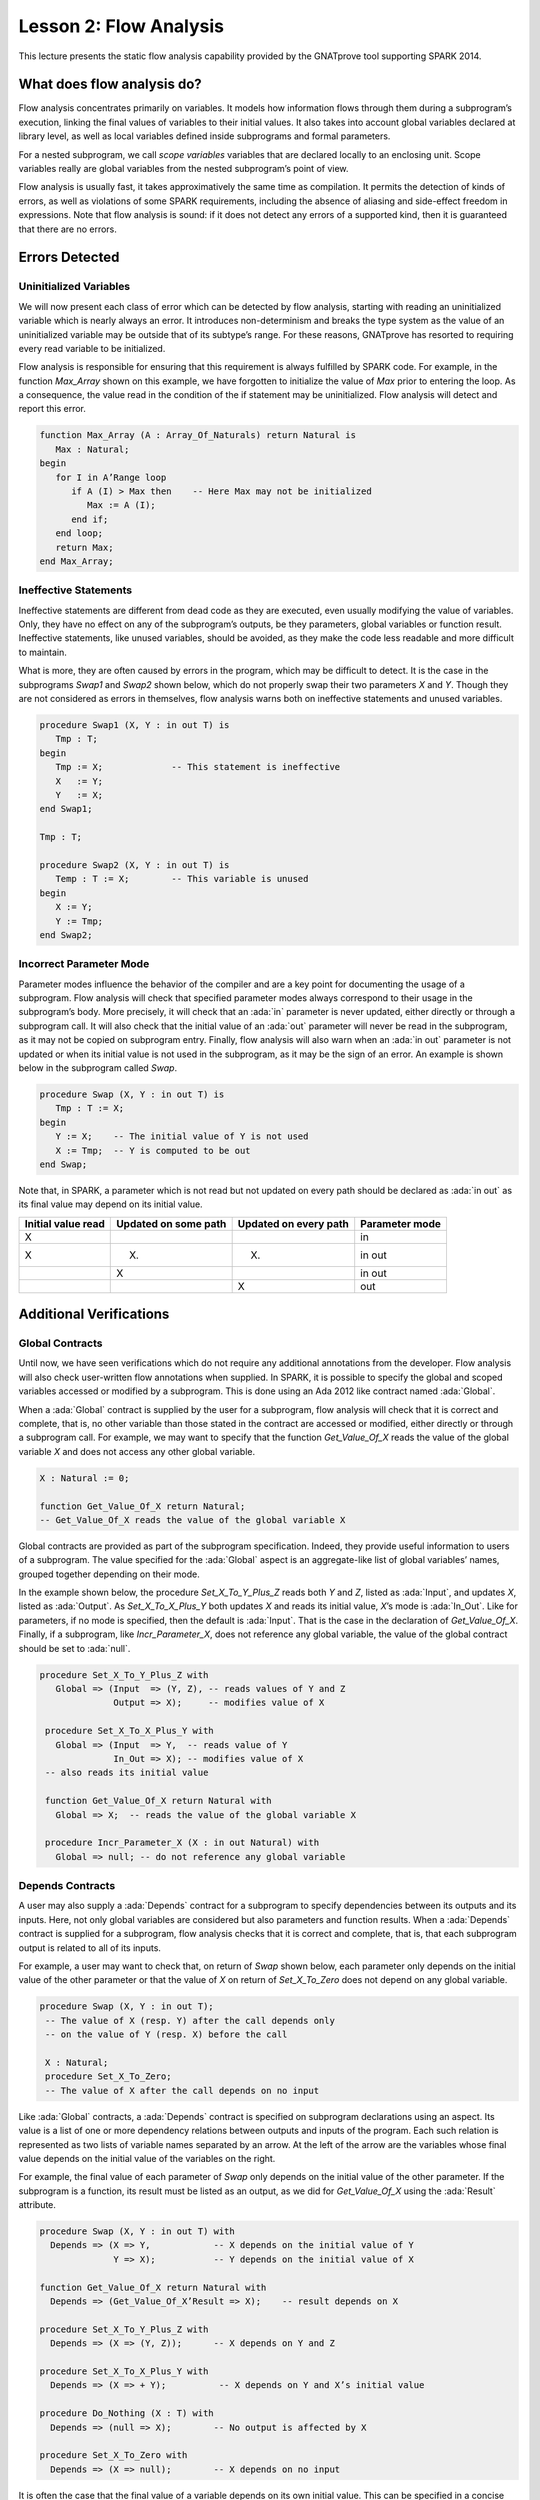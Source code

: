 Lesson 2: Flow Analysis
=====================================================================

.. role:: ada(code)
   :language: ada


This lecture presents the static flow analysis capability provided by the GNATprove tool supporting SPARK 2014.


What does flow analysis do?
---------------------------------------------------------------------

Flow analysis concentrates primarily on variables. It models how information flows through them during a subprogram’s execution, linking the final values of variables to their initial values. It also takes into account global variables declared at library level, as well as local variables defined inside subprograms and formal parameters.

For a nested subprogram, we call *scope variables* variables that are declared locally to an enclosing unit. Scope variables really are global variables from the nested subprogram’s point of view.

Flow analysis is usually fast, it takes approximatively the same time as compilation. It permits the detection of kinds of errors, as well as violations of some SPARK requirements, including the absence of aliasing and side-effect freedom in expressions. Note that flow analysis is sound: if it does not detect any errors of a supported kind, then it is guaranteed that there are no errors.


Errors Detected
---------------------------------------------------------------------

Uninitialized Variables
~~~~~~~~~~~~~~~~~~~~~~~

We will now present each class of error which can be detected by flow analysis, starting with reading an uninitialized variable which is nearly always an error. It introduces non-determinism and breaks the type system as the value of an uninitialized variable may be outside that of its subtype’s range. For these reasons, GNATprove has resorted to requiring every read variable to be initialized.

Flow analysis is responsible for ensuring that this requirement is always fulfilled by SPARK code. For example, in the function *Max_Array* shown on this example, we have forgotten to initialize the value of *Max* prior to entering the loop. As a consequence, the value read in the condition of the if statement may be uninitialized. Flow analysis will detect and report this error.

.. code:: ada

   function Max_Array (A : Array_Of_Naturals) return Natural is
      Max : Natural;
   begin
      for I in A’Range loop
         if A (I) > Max then    -- Here Max may not be initialized
            Max := A (I);
         end if;
      end loop;
      return Max;
   end Max_Array;


Ineffective Statements
~~~~~~~~~~~~~~~~~~~~~~

Ineffective statements are different from dead code as they are executed, even usually modifying the value of variables. Only, they have no effect on any of the subprogram’s outputs, be they parameters, global variables or function result. Ineffective statements, like unused variables, should be avoided, as they make the code less readable and more difficult to maintain.

What is more, they are often caused by errors in the program, which may be difficult to detect. It is the case in the subprograms *Swap1* and *Swap2* shown below, which do not properly swap their two parameters *X* and *Y*. Though they are not considered as errors in themselves, flow analysis warns both on ineffective statements and unused variables.

.. code:: ada

   procedure Swap1 (X, Y : in out T) is
      Tmp : T;
   begin
      Tmp := X;             -- This statement is ineffective
      X   := Y;
      Y   := X;
   end Swap1;

   Tmp : T;

   procedure Swap2 (X, Y : in out T) is
      Temp : T := X;        -- This variable is unused
   begin
      X := Y;
      Y := Tmp;
   end Swap2;


Incorrect Parameter Mode
~~~~~~~~~~~~~~~~~~~~~~~~

Parameter modes influence the behavior of the compiler and are a key point for documenting the usage of a subprogram. Flow analysis will check that specified parameter modes always correspond to their usage in the subprogram’s body. More precisely, it will check that an :ada:`in` parameter is never updated, either directly or through a subprogram call. It will also check that the initial value of an :ada:`out` parameter will never be read in the subprogram, as it may not be copied on subprogram entry. Finally, flow analysis will also warn when an :ada:`in out` parameter is not updated or when its initial value is not used in the subprogram, as it may be the sign of an error. An example is shown below in the subprogram called *Swap*.

.. code:: ada

   procedure Swap (X, Y : in out T) is
      Tmp : T := X;
   begin
      Y := X;    -- The initial value of Y is not used
      X := Tmp;  -- Y is computed to be out
   end Swap;

Note that, in SPARK, a parameter which is not read but not updated on every path should be declared as :ada:`in out` as its final value may depend on its initial value.

+--------------------+----------------------+-----------------------+----------------+
| Initial value read | Updated on some path | Updated on every path | Parameter mode |
+====================+======================+=======================+================+
| X                  |                      |                       | in             |
+--------------------+----------------------+-----------------------+----------------+
| X                  | (X)                  | (X)                   | in out         |
+--------------------+----------------------+-----------------------+----------------+
|                    | X                    |                       | in out         |
+--------------------+----------------------+-----------------------+----------------+
|                    |                      | X                     | out            |
+--------------------+----------------------+-----------------------+----------------+


Additional Verifications
---------------------------------------------------------------------

Global Contracts
~~~~~~~~~~~~~~~~

Until now, we have seen verifications which do not require any additional annotations from the developer. Flow analysis will also check user-written flow annotations when supplied. In SPARK, it is possible to specify the global and scoped variables accessed or modified by a subprogram. This is done using an Ada 2012 like contract named :ada:`Global`.

When a :ada:`Global` contract is supplied by the user for a subprogram, flow analysis will check that it is correct and complete, that is, no other variable than those stated in the contract are accessed or modified, either directly or through a subprogram call. For example, we may want to specify that the function *Get_Value_Of_X* reads the value of the global variable *X* and does not access any other global variable.

.. code:: ada

   X : Natural := 0;

   function Get_Value_Of_X return Natural;
   -- Get_Value_Of_X reads the value of the global variable X


Global contracts are provided as part of the subprogram specification. Indeed, they provide useful information to users of a subprogram. The value specified for the :ada:`Global` aspect is an aggregate-like list of global variables’ names, grouped together depending on their mode.

In the example shown below, the procedure *Set_X_To_Y_Plus_Z* reads both *Y* and *Z*, listed as :ada:`Input`, and updates *X*, listed as :ada:`Output`. As *Set_X_To_X_Plus_Y* both updates *X* and reads its initial value, *X*’s mode is :ada:`In_Out`. Like for parameters, if no mode is specified, then the default is :ada:`Input`. That is the case in the declaration of *Get_Value_Of_X*. Finally, if a subprogram, like *Incr_Parameter_X*, does not reference any global variable, the value of the global contract should be set to :ada:`null`.

.. code:: ada

  procedure Set_X_To_Y_Plus_Z with
     Global => (Input  => (Y, Z), -- reads values of Y and Z
                Output => X);     -- modifies value of X

   procedure Set_X_To_X_Plus_Y with
     Global => (Input  => Y,  -- reads value of Y
                In_Out => X); -- modifies value of X
   -- also reads its initial value

   function Get_Value_Of_X return Natural with
     Global => X;  -- reads the value of the global variable X

   procedure Incr_Parameter_X (X : in out Natural) with
     Global => null; -- do not reference any global variable


Depends Contracts
~~~~~~~~~~~~~~~~~

A user may also supply a :ada:`Depends` contract for a subprogram to specify dependencies between its outputs and its inputs. Here, not only global variables are considered but also parameters and function results. When a :ada:`Depends` contract is supplied for a subprogram, flow analysis checks that it is correct and complete, that is, that each subprogram output is related to all of its inputs.

For example, a user may want to check that, on return of *Swap* shown below, each parameter only depends on the initial value of the other parameter or that the value of *X* on return of *Set_X_To_Zero* does not depend on any global variable.

.. code:: ada

  procedure Swap (X, Y : in out T);
   -- The value of X (resp. Y) after the call depends only
   -- on the value of Y (resp. X) before the call

   X : Natural;
   procedure Set_X_To_Zero;
   -- The value of X after the call depends on no input


Like :ada:`Global` contracts, a :ada:`Depends` contract is specified on subprogram declarations using an aspect. Its value is a list of one or more dependency relations between outputs and inputs of the program. Each such relation is represented as two lists of variable names separated by an arrow. At the left of the arrow are the variables whose final value depends on the initial value of the variables on the right.

For example, the final value of each parameter of *Swap* only depends on the initial value of the other parameter. If the subprogram is a function, its result must be listed as an output, as we did for *Get_Value_Of_X* using the :ada:`Result` attribute.

.. code:: ada

   procedure Swap (X, Y : in out T) with
     Depends => (X => Y,            -- X depends on the initial value of Y
                 Y => X);           -- Y depends on the initial value of X

   function Get_Value_Of_X return Natural with
     Depends => (Get_Value_Of_X’Result => X);    -- result depends on X

   procedure Set_X_To_Y_Plus_Z with
     Depends => (X => (Y, Z));      -- X depends on Y and Z

   procedure Set_X_To_X_Plus_Y with
     Depends => (X => + Y);          -- X depends on Y and X’s initial value

   procedure Do_Nothing (X : T) with
     Depends => (null => X);        -- No output is affected by X

   procedure Set_X_To_Zero with
     Depends => (X => null);        -- X depends on no input


It is often the case that the final value of a variable depends on its own initial value. This can be specified in a concise way using the :ada:`+` character, like in the specification of *Set_X_To_X_Plus_Y*. Note that, if there are more than one variable on the left of the arrow, a :ada:`+` means that each variables depends on itself, and not that they all depend on each other.

It can also be the case that an input is not used to compute the final value of any output. This can be expressed by putting :ada:`null` at the left of the dependency relation, like we have for the *Do_Nothing* subprogram shown here. Note that there can only be one such dependency relation, listing all the unused inputs of the subprogram, and that it must be declared last. Also note that such an annotation will silence flow analysis’ warning about unused parameters. Finally, :ada:`null` can also be used at the right of a dependency relation to state that an output depends on no input. It is the case for the procedure *Set_X_To_Zero*.


Shortcomings
---------------------------------------------------------------------

Modularity
~~~~~~~~~~

Flow analysis is a sound analysis, which means that, if it does not output any message on some analyzed SPARK code, then none of the supported errors may occur in this code. On the other hand, there are cases where flow analysis will issue a message when there are in fact no errors. The first ---and maybe most common reason for this--- has to do with modularity.

To improve efficiency on large projects, verifications are in general done on a per subprogram basis. It is in particular the case for detection of uninitialized variables. For this detection to be done modularly, flow analysis needs to assume initialization of inputs on subprogram entry and initialization of outputs after subprogram execution. Therefore, every time a subprogram is called, flow analysis will check that global and parameter inputs are initialized, and every time a subprogram returns, it will check that global and parameter outputs are also initialized.

This may lead to messages being issued on perfectly correct subprograms like *Set_X_To_Y_Plus_Z* which only sets its :ada:`out` parameter *X* when *Overflow* is :ada:`False`.

.. code:: ada

   procedure Set_X_To_Y_Plus_Z (Y, Z     :     Natural;
                                X        : out Natural;
                                Overflow : out Boolean) is
   begin
      if Natural’Last – Z < Y then
         Overflow := True; -- X should be initialized on every path
      else
         Overflow := False;
         X := Y + Z;
      end if;
   end Set_X_To_Y_Plus_Z;


This simply means that, in that case, flow analysis was not able to verify that no uninitialized variable could be read. To solve this problem, *X* can either be set to a dummy value when there is an overflow or the user can verify by her own means that *X* is never used after a call to *Set_X_To_Y_Plus_Z* if *Overflow* is :ada:`True`.


Composite Types
~~~~~~~~~~~~~~~

Another common cause for false alarms is the way composite types are handled in flow analysis. Let us first look at arrays in particular.

In flow analysis, array objects are treated as single, entire objects. This means that an update to an element of the array is handled as an update of the entire array object. Obviously, this makes reasoning about global variables accessed and dependencies less precise. But it also affects detection of reads of uninitialized variables.

Indeed, it is often impossible for flow analysis to decide if the entire object has been initialized, and so, even in really simple cases. For example, after initializing every element of an unconstrained array *A* with zero in a loop, we may still have a flow message stating that the array is not initialized. To solve this issue, a user can either use an aggregate assignment, or, if it is not possible, verify initialization of the object by other means.

.. code:: ada

  for I in A’Range loop
      A (I) := 0;
   end loop;
   -- flow analysis does not know that A is initialized

   A := (others => 0);
   -- flow analysis knows that A is initialized


Flow analysis is more precise on record objects, in the sense that it tracks separately the value of each component inside a single subprogram. As a consequence, when a record object is initialized by successive assignments of its components, flow analysis can make sure that the whole object is initialized. Note that record objects are still treated as entire objects when taken as input or output of subprograms.

.. code:: ada

   type Rec is record
      F1 : Natural;
      F2 : Natural;
   end record;

   R : Rec;

   R.F1 := 0;
   R.F2 := 0;
   --  R is initialized


For example, using a procedure call to initialize only some components of a record object will result in flow analysis complaining about non-initialization of to-be initialized components in entry of the subprogram, like for *Init_F2*.

.. code:: ada

   procedure Init_F2
     (R : in out Rec) is
   begin
      R.F2 := 0;
   end Init_F2;

   R.F1 := 0;
   Init_F2 (R);
   -- R should be initialized
   -- before this call


Value Dependency
~~~~~~~~~~~~~~~~

It is also worth noting that flow analysis is not value dependent, in the sense that it never reasons about values of expressions. As a consequence, if some path of execution in the subprogram is impossible due to values of expressions, it will still consider them feasible and therefore may emit unnecessary messages concerning them.

On the first version of *Absolute_Value*, for example, flow analysis computes that, on a path entering none of the two conditional statements, *R* is uninitialized. As it does not consider values of expressions, it cannot know that such a case can never happen.

.. code:: ada

  procedure Absolute_Value
     (X :     Integer;
      R : out Natural)
   is
   begin
      if X < 0 then
         R := -X;
      end if;
      if X >= 0 then
         R := X;
      end if;
   end Absolute_Value;

   -- Flow analysis does not
   -- know that R is initialized


To avoid this problem, it is better to make the control flow explicit, as in the second version of *Absolute_Value*:

.. code:: ada

   procedure Absolute_Value
     (X :     Integer;
      R : out Natural)
   is
   begin
      if X < 0 then
         R := -X;
      else
         R := X;
      end if;
   end Absolute_Value;

   -- Flow analysis knows that R
   -- is initialized


Contract Computation
~~~~~~~~~~~~~~~~~~~~

Finally, unexpected flow messages may come from inaccuracy in flow contract computations. Why does flow analysis compute contracts? As we have explained earlier, both :ada:`Global` and :ada:`Depends` contracts are optional. But GNATprove still needs them for some of its analysis.

For example, knowing the set of global variables accessed by a subprogram is necessary for detecting the use of uninitialized variables. As for :ada:`Depends` contracts on a subprogram, they are necessary to be able to check user-supplied dependency contracts on callers of this subprogram. As each flow contract on a subprogram depends on the flow contracts of all the subprograms called inside its body, this computation can easily be quite time-consuming. Therefore, flow analysis sometimes trades-off precision of this computation for efficiency.

That is in particular the case for :ada:`Depends` contracts, for which flow analysis simply assumes the worst: it assumes that each subprogram output depends on all of the subprogram’s inputs. To solve this issue, it is enough to manually supply contracts when computed ones are not precise enough. Note that supplying :ada:`Global` contracts may also be a good idea to speed up flow analysis on larger projects in general.


Code Examples / Pitfalls
---------------------------------------------------------------------

Example #1
~~~~~~~~~~

The procedure *Search_Array* searches for a particular element *E* in an array *A*. If the element is found, then it is stored in *Result*. Otherwise, *Found* is set to :ada:`False`.

.. code:: ada

  procedure Search_Array ( A      :     Array_Of_Positives;
                           E      :     Positive;
                           Result : out Integer;
                           Found  : out Boolean
                          ) is
   begin
      for I in A’Range loop
         if A (I) = E then
            Result := I;
            Found  := True;
            return;
         end if;
      end loop;
      Found := False;
   end Search_Array;

This example is not correct. Though there clearly are legal uses of the function *Search_Array*, flow analysis will complain that *Result* is not initialized on the path that does not exit inside the loop. Note that, even if this program is not incorrect, the flow message cannot necessarily be discarded. Indeed, it means that flow analysis cannot guaranty that *Result* will never be read when uninitialized, which is an assumption to further analysis performed by GNATprove. Therefore, the user should either initialize *Result* when *Found* is false, which will silence flow analysis, or verify this assumption by other means.


Example #2
~~~~~~~~~~

Here, to avoid the flow message from previous slide, *Search_Array* raises an exception when *E* is not found in *A*.

.. code:: ada

   Not_Found : exception;

   procedure Search_Array (A      :     Array_Of_Positives;
                           E      :     Positive;
                           Result : out Integer) is
   begin
      for I in A‘Range loop
         if A (I) = E then
            Result := I;
            return;
         end if;
      end loop;
      raise Not_Found;
   end Search_Array;

This example is correct. Flow analysis won’t emit any message here, which means that it can make sure that *Result* cannot be read uninitialized in SPARK code. Why is it, since *Result* is still not initialized when *E* is not in *A*? In fact, it comes from the fact that the exception *Not_Found* can never be caught inside SPARK code. Therefore, the burden of insuring that *Result* is never read when uninitialized is still on the user. However, it is no longer stated explicitly by the tool, as it now falls into a general category of assumptions documented in the user guide. Also note that the GNATprove tool as a whole will try to make sure that *Not_Found* is never raised in this program as part of ensuring absence of runtime errors in SPARK code.


Example #3
~~~~~~~~~~

Instead of raising an exception, we have chosen to use a discriminant record for that result of *Search_Array*. In this way, the index at which *E* was found in *A* can be set only when *E* was indeed found.

.. code:: ada

  type Search_Result (Found : Boolean := False) is record
      case Found is
      when True =>
         Content : Integer;
      when False => null;
      end case;
   end record;

   procedure Search_Array (A      :     Array_Of_Positives;
                           E      :     Positive;
                           Result : out Search_Result) is
   begin
      for I in A’Range loop
         if A (I) = E then
            Result := (Found   => True,
                       Content => I);
            return;
         end if;
      end loop;
      Result := (Found => False);
   end Search_Array;


This example is correct. No flow message will be emitted here, as flow analysis indeed can make sure both that no uninitialized variable will be read in *Search_Array*’s body, and that all its outputs are initialized on return.


Example #4
~~~~~~~~~~

The function *Size_Of_Biggest_Increasing_Sequence* goes over all the sequences of a global array *A* which contain increasing elements to compute the length of the biggest one. For this, a nested procedure *Test_Index* is called iteratively on all the elements of *A*. *Test_Index* checks if the sequence is still increasing. If it is the case, it updates the current maximal value read so far. Otherwise, it has found the end of an increasing sequence. It therefore computes the size of this sequence and stores it in *Size_Of_Seq*.

.. code:: ada

  function Size_Of_Biggest_Increasing_Sequence return Natural is
      Max         : Natural;
      End_Of_Seq  : Boolean;
      Size_Of_Seq : Natural;
      Beginning   : Integer;
      procedure Test_Index (Current_Index : Integer) is
      begin
         if A (Current_Index) >= Max then
            Max := A (Current_Index);
            End_Of_Seq := False;
         else
            Max         := 0;
            End_Of_Seq  := True;
            Size_Of_Seq := Current_Index - Beginning;
            Beginning   := Current_Index;
         end if;
      end Test_Index;
   begin
      for I in A’Range loop
         Test_Index (I);
         --  ...


This example is not correct. Flow analysis will emit a message on the call to *Test_Index* stating that *Max*, *Beginning*, and *Size_Of_Seq* should be initialized before the call. Indeed, both *Max* and *Beginning* need an initial value as they are read in *Test_Index*. As for *Size_Of_Seq*, if we only read its value when *End_Of_Seq* is true, which is probably meant so by design, then there can be no problem. Flow analysis can simply not verify its initialization modularly.


Example #5
~~~~~~~~~~

Permutations are modeled as arrays where the element at index *I* is the position of the *I* th element in the permutation. The procedure *Init* initializes a permutation to be the identity, the *I* th elements is at the *I* th position. *Cyclic_Permuation* calls *Init* and then swaps the elements until it has constructed a cyclic permutation.

.. code:: ada

   type Permutation is array (Positive range <>) of Positive;

   procedure Init (A : out Permutation) is
   begin
      for I in A'Range loop
         A (I) := I;
      end loop;
   end Init;

   function Cyclic_Permutation (N : Natural) return Permutation is
      A : Permutation (1 .. N);
   begin
      Init (A);
      for I in A'First .. A'Last - 1 loop
         Swap (A, I, I + 1);
      end loop;
      return A;
   end Cyclic_Permutation;


This program is correct. Flow analysis will still emit a message though, because it cannot make sure that every element of *A* is initialized during the loop. This message is a false alarm and can be discarded safely.


Example #6
~~~~~~~~~~

This program is the same as the previous one except that, to avoid the flow warning at the array assignment, the mode of *A* in the specification of *Init* has been changed to :ada:`in out`.

.. code:: ada

  type Permutation is array (Positive range <>) of Positive;

   procedure Init (A : in out Permutation) is
   begin
      for I in A'Range loop
         A (I) := I;
      end loop;
   end Init;

   function Cyclic_Permutation (N : Natural) return Permutation is
      A : Permutation (1 .. N);
   begin
      Init (A);
      for I in A'First .. A'Last - 1 loop
         Swap (A, I, I + 1);
      end loop;
      return A;
   end Cyclic_Permutation;


This program is not correct. Changing the mode of a parameter that should really be :ada:`out` to :ada:`in out` to silence a false alarm is not a good idea. Other than this obfuscates the specification of *Init*, now a message will be emitted on every call to the procedure for which *A* is not initialized.


Example #7
~~~~~~~~~~

*Incr_Step_Function* takes an array *A* as an argument. It then iterates through *A* to increment every element by the value of *Increment*. Only, for each index, it calculate a threshold which must not be exceeded after the increment. A global contract has been specified for *Incr_Until_Threshold*.

.. code:: ada

  Increment : constant Natural := 10;

   procedure Incr_Step_Function (A : in out Array_Of_Positives) is
      Threshold : Positive := Positive’Last;
      procedure Incr_Until_Threshold (I : Integer) with
        Global => (Input  => Threshold,
                   In_Out => A);

      procedure Incr_Until_Threshold (I : Integer) is
      begin
         if Threshold – Increment <= A (I) then
            A (I) := Threshold;
         else
            A (I) := A (I) + Increment;
         end if;
      end Incr_Until_Threshold;

   begin
      for I in A’Range loop
         .. .
           Incr_Until_Threshold (I);
      end loop;
   end Incr_Step_Function;


Everything is fine here. The *Global* contract, in particular, is correct. It mentions both *Threshold*, which is read but not updated in the procedure, and *A*, which is both read and updated. The fact that *A* is a parameter of an enclosing unit does not prevent its usage inside the :ada:`Global` contract as it really is global to *Incr_Until_Threshold*. Remark that we did not mention *Increment* as it is a static constant.


Example #8
~~~~~~~~~~

We are back to the procedure *Test_Index* from example #4. We have corrected the missing initializations and are now interested into the :ada:`Global` contract of *Test_Index*. Is it correct?

.. code:: ada

   Max         : Natural := 0;
   End_Of_Seq  : Boolean;
   Size_Of_Seq : Natural := 0;
   Beginning   : Integer := A’First - 1;
   procedure Test_Index (Current_Index : Integer) with
     Global => (In_Out => (Beginning, Max, Size_Of_Seq),
                Output => End_Of_Seq,
                Input  => Current_Index);

   procedure Test_Index (Current_Index : Integer) is
   begin
      if A (Current_Index) >= Max then
         Max := A (Current_Index);
         End_Of_Seq := False;
      else
         Max         := 0;
         End_Of_Seq  := True;
         Size_Of_Seq := Current_Index - Beginning;
         Beginning   := Current_Index;
      end if;
   end Test_Index;


This example is not correct. *Current_Index* is a parameter of *Test_Index*, it should not be referenced as a global variable. Also, if *A* is not a constant, it should be mentioned as an :ada:`Input` in the :ada:`Global` contract.


Example #9
~~~~~~~~~~

We have changed the :ada:`Global` contract of *Test_Index* to a :ada:`Depends` contract. Note that we do not in general need both as global variables accessed can be deduced from the :ada:`Depends` contract.

.. code:: ada

   Max         : Natural := 0;
   End_Of_Seq  : Boolean;
   Size_Of_Seq : Natural := 0;
   Beginning   : Integer := A’First - 1;
   procedure Test_Index (Current_Index : Integer) with
     Depends => ((Max, End_Of_Seq)        => (A, Current_Index, Max),
                 (Size_Of_Seq, Beginning) =>
                     +(A, Current_Index, Max, Beginning))

   procedure Test_Index (Current_Index : Integer) is
   begin
      if A (Current_Index) >= Max then
         Max := A (Current_Index);
         End_Of_Seq := False;
      else
         Max         := 0;
         End_Of_Seq  := True;
         Size_Of_Seq := Current_Index - Beginning;
         Beginning   := Current_Index;
      end if;
   end Test_Index;


This example is correct. Some of the dependencies, such as *Size_Of_Seq* depending on *Beginning*, come directly from the assignments in the subprogram. As the control flow influences the final value of all of the outputs, variables read in the condition, that is, *A*, *Current_Index*, and *Max*, are present in every dependency relation. Finally, the dependencies of *Size_Of_Eq* and *Beginning* on themselves come from the fact that they may not be modified by the subprogram execution.


Example #10
~~~~~~~~~~~

The subprogram *Identity* swaps the value of its parameter twice. Its :ada:`Depends` contract states that *X* the final value of *X* only depends on its initial value and the same for *Y*.

.. code:: ada

   procedure Swap (X, Y : in out Positive);

   procedure Swap (X, Y : in out Positive) is
      Tmp : constant Positive := X;
   begin
      X := Y;
      Y := Tmp;
   end Swap;

   procedure Identity (X, Y : in out Positive) with
     Depends => (X => X,
                 Y => Y);

   procedure Identity (X, Y : in out Positive) is
   begin
      Swap (X, Y);
      Swap (Y, X);
   end Identity;


This code is correct, but flow analysis cannot verify the :ada:`Depends` contract of *Identity*. Indeed, *Swap* has no user-specified :ada:`Depends` contract. As a consequence, flow analysis assumes that all outputs of *Swap*, that is *X* and *Y*, depend on all its inputs, that is both *X* and *Y*’s initial values. To solve this problem, it is enough to manually specify a more precise :ada:`Depends` contract on *Swap*.

